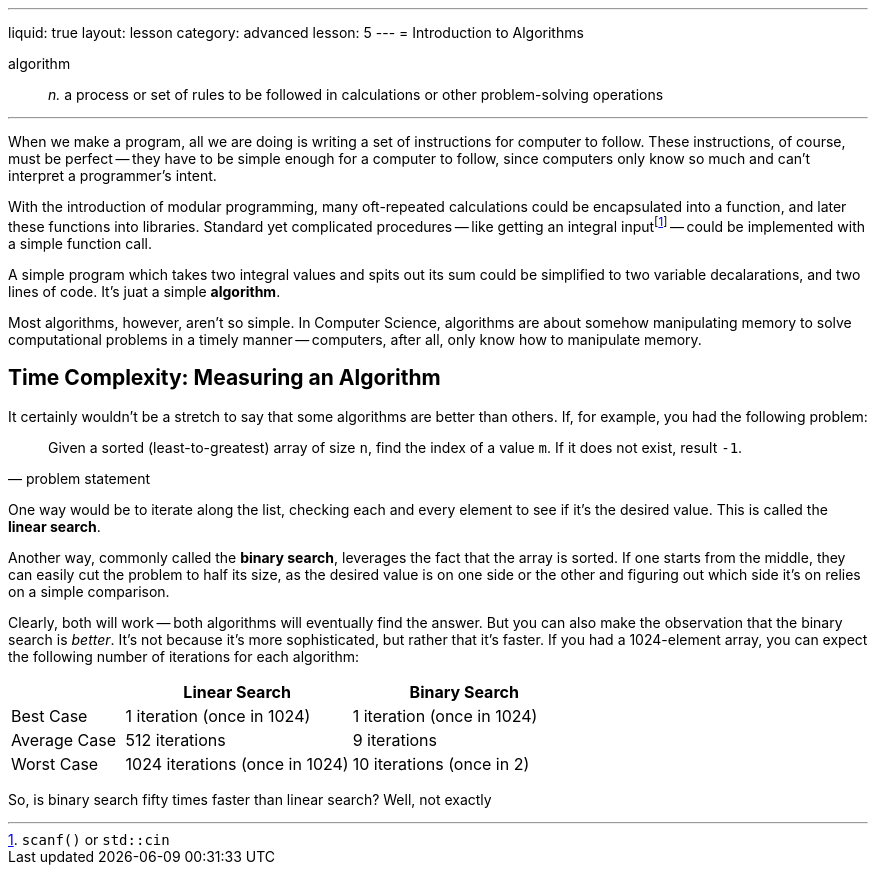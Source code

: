 ---
liquid: true
layout: lesson
category: advanced
lesson: 5
---
= Introduction to Algorithms

algorithm:: _n._ a process or set of rules to be followed in calculations or other problem-solving operations

'''

When we make a program, all we are doing is writing a set of instructions for computer to follow.
These instructions, of course, must be perfect -- they have to be simple enough for a computer to follow, since computers only know so much and can't interpret a programmer's intent.

With the introduction of modular programming, many oft-repeated calculations could be encapsulated into a function, and later these functions into libraries.
Standard yet complicated procedures -- like getting an integral inputfootnote:[``scanf()`` or ``std::cin``] -- could be implemented with a simple function call.

A simple program which takes two integral values and spits out its sum could be simplified to two variable decalarations, and two lines of code.
It's juat a simple *algorithm*.

Most algorithms, however, aren't so simple. In Computer Science, algorithms are about somehow manipulating memory to solve computational problems in a timely manner -- computers, after all, only know how to manipulate memory.

== Time Complexity: Measuring an Algorithm

It certainly wouldn't be a stretch to say that some algorithms are better than others.
If, for example, you had the following problem:
[quote, problem statement]
____
Given a sorted (least-to-greatest) array of size ``n``, find the index of a value ``m``.
If it does not exist, result ``-1``.
____

One way would be to iterate along the list, checking each and every element to see if it's the desired value.
This is called the *linear search*.

Another way, commonly called the *binary search*, leverages the fact that the array is sorted.
If one starts from the middle, they can easily cut the problem to half its size, as the desired value is on one side or the other and figuring out which side it's on relies on a simple comparison.

Clearly, both will work -- both algorithms will eventually find the answer.
But you can also make the observation that the binary search is _better_.
It's not because it's more sophisticated, but rather that it's faster.
If you had a 1024-element array, you can expect the following number of iterations for each algorithm:
[cols="1,2,2",options="header"]
|=======
| |Linear Search |Binary Search
|Best Case |1 iteration (once in 1024) |1 iteration (once in 1024)
|Average Case |512 iterations | 9 iterations
|Worst Case |1024 iterations (once in 1024) |10 iterations (once in 2)
|=======

So, is binary search fifty times faster than linear search?
Well, not exactly